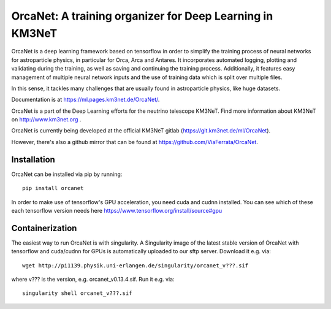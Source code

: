 OrcaNet: A training organizer for Deep Learning in KM3NeT
=========================================================

.. image:: https://badge.fury.io/py/orcanet.svg
    :target: https://badge.fury.io/py/orcanet

.. image:: https://git.km3net.de/ml/OrcaNet/badges/master/pipeline.svg
    :target: https://git.km3net.de/ml/OrcaNet/pipelines

.. image:: https://examples.pages.km3net.de/km3badges/docs-latest-brightgreen.svg
    :target: https://ml.pages.km3net.de/OrcaNet

.. image:: https://git.km3net.de/ml/OrcaNet/badges/master/coverage.svg
    :target: https://ml.pages.km3net.de/OrcaNet/coverage

.. image:: https://api.codacy.com/project/badge/Grade/6c81a8396eb34a9d88f07b6620535432
    :alt: Codacy Badge
    :target: https://www.codacy.com/app/sreck/OrcaNet?utm_source=github.com&amp;utm_medium=referral&amp;utm_content=StefReck/OrcaNet&amp;utm_campaign=Badge_Grade


OrcaNet is a deep learning framework based on tensorflow in order to simplify the
training process of neural networks for astroparticle physics, in particular
for Orca, Arca and Antares. It incorporates
automated logging, plotting and validating during the training, as well as
saving and continuing the training process. Additionally, it features easy 
management of multiple neural network inputs and the use of training data 
which is split over multiple files.

In this sense, it tackles many challenges that are usually found in 
astroparticle physics, like huge datasets.

Documentation is at https://ml.pages.km3net.de/OrcaNet/.

OrcaNet is a part of the Deep Learning efforts for the neutrino telescope KM3NeT.
Find more information about KM3NeT on http://www.km3net.org .

OrcaNet is currently being developed at the official KM3NeT gitlab (https://git.km3net.de/ml/OrcaNet).

However, there's also a github mirror that can be found at https://github.com/ViaFerrata/OrcaNet.


Installation
------------

OrcaNet can be installed via pip by running::

    pip install orcanet


In order to make use of tensorflow's GPU acceleration, you need cuda and
cudnn installed. You can see which of these each tensorflow version needs here
https://www.tensorflow.org/install/source#gpu


Containerization
----------------
The easiest way to run OrcaNet is with singularity.
A Singularity image of the latest stable version of OrcaNet with tensorflow
and cuda/cudnn for GPUs
is automatically uploaded to our sftp server.
Download it e.g. via::

    wget http://pi1139.physik.uni-erlangen.de/singularity/orcanet_v???.sif

where v??? is the version, e.g. orcanet_v0.13.4.sif.
Run it e.g. via::

    singularity shell orcanet_v???.sif

